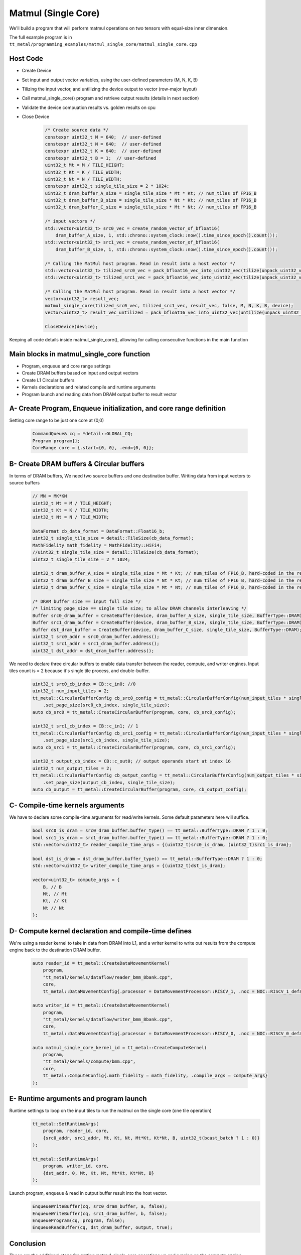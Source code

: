 .. _MatMul_Single_Core example:

Matmul (Single Core)
=====================

We'll build a program that will perform matmul operations on two tensors
with equal-size inner dimension.

The full example program is in
``tt_metal/programming_examples/matmul_single_core/matmul_single_core.cpp``


Host Code
----------------
- Create Device
- Set input and output vector variables, using the user-defined parameters (M, N, K, B)
- Tilizing the input vector, and untilizing the device output to vector (row-major layout)
- Call matmul_single_core() program and retrieve output results (details in next section)
- Validate the device compuation results vs. golden results on cpu
- Close Device

    .. code-block:: cpp

        /* Create source data */
        constexpr uint32_t M = 640;  // user-defined
        constexpr uint32_t N = 640;  // user-defined
        constexpr uint32_t K = 640;  // user-defined
        constexpr uint32_t B = 1;  // user-defined
        uint32_t Mt = M / TILE_HEIGHT;
        uint32_t Kt = K / TILE_WIDTH;
        uint32_t Nt = N / TILE_WIDTH;
        constexpr uint32_t single_tile_size = 2 * 1024;
        uint32_t dram_buffer_A_size = single_tile_size * Mt * Kt; // num_tiles of FP16_B
        uint32_t dram_buffer_B_size = single_tile_size * Nt * Kt; // num_tiles of FP16_B
        uint32_t dram_buffer_C_size = single_tile_size * Mt * Nt; // num_tiles of FP16_B

        /* input vectors */
        std::vector<uint32_t> src0_vec = create_random_vector_of_bfloat16(
            dram_buffer_A_size, 1, std::chrono::system_clock::now().time_since_epoch().count());
        std::vector<uint32_t> src1_vec = create_random_vector_of_bfloat16(
            dram_buffer_B_size, 1, std::chrono::system_clock::now().time_since_epoch().count());

        /* Calling the MatMul host program. Read in result into a host vector */
        std::vector<uint32_t> tilized_src0_vec = pack_bfloat16_vec_into_uint32_vec(tilize(unpack_uint32_vec_into_bfloat16_vec(src0_vec), M, K));
        std::vector<uint32_t> tilized_src1_vec = pack_bfloat16_vec_into_uint32_vec(tilize(unpack_uint32_vec_into_bfloat16_vec(src1_vec), K, N));

        /* Calling the MatMul host program. Read in result into a host vector */
        vector<uint32_t> result_vec;
        matmul_single_core(tilized_src0_vec, tilized_src1_vec, result_vec, false, M, N, K, B, device);
        vector<uint32_t> result_vec_untilized = pack_bfloat16_vec_into_uint32_vec(untilize(unpack_uint32_vec_into_bfloat16_vec(result_vec), M, N));

        CloseDevice(device);

Keeping all code details inside matmul_single_core(), allowing for calling consecutive functions in the main function

Main blocks in matmul_single_core function
------------------------------------------
- Program, enqueue and core range settings
- Create DRAM buffers based on input and output vectors
- Create L1 Circular buffers
- Kernels declarations and related compile and runtime arguments
- Program launch and reading data from DRAM output buffer to result vector


A- Create Program, Enqueue initialization, and core range definition
--------------------------------------------------------------------
Setting core range to be just one core at (0,0)

    .. code-block:: cpp

        CommandQueue& cq = *detail::GLOBAL_CQ;
        Program program{};
        CoreRange core = {.start={0, 0}, .end={0, 0}};


B- Create DRAM buffers & Circular buffers
----------------------------------------
In terms of DRAM buffers, We need two source buffers and one destination buffer.
Writing data from input vectors to source buffers
    .. code-block:: cpp

        // MN = MK*KN
        uint32_t Mt = M / TILE_HEIGHT;
        uint32_t Kt = K / TILE_WIDTH;
        uint32_t Nt = N / TILE_WIDTH;

        DataFormat cb_data_format = DataFormat::Float16_b;
        uint32_t single_tile_size = detail::TileSize(cb_data_format);
        MathFidelity math_fidelity = MathFidelity::HiFi4;
        //uint32_t single_tile_size = detail::TileSize(cb_data_format);
        uint32_t single_tile_size = 2 * 1024;

        uint32_t dram_buffer_A_size = single_tile_size * Mt * Kt; // num_tiles of FP16_B, hard-coded in the reader/writer kernels
        uint32_t dram_buffer_B_size = single_tile_size * Nt * Kt; // num_tiles of FP16_B, hard-coded in the reader/writer kernels
        uint32_t dram_buffer_C_size = single_tile_size * Mt * Nt; // num_tiles of FP16_B, hard-coded in the reader/writer kernels

        /* DRAM buffer size == input full size */
        /* limiting page_size == single tile size; to allow DRAM channels interleaving */
        Buffer src0_dram_buffer = CreateBuffer(device, dram_buffer_A_size, single_tile_size, BufferType::DRAM);
        Buffer src1_dram_buffer = CreateBuffer(device, dram_buffer_B_size, single_tile_size, BufferType::DRAM);
        Buffer dst_dram_buffer = CreateBuffer(device, dram_buffer_C_size, single_tile_size, BufferType::DRAM);
        uint32_t src0_addr = src0_dram_buffer.address();
        uint32_t src1_addr = src1_dram_buffer.address();
        uint32_t dst_addr = dst_dram_buffer.address();


We need to declare three circular buffers to enable data transfer between the reader, compute, and writer engines.
Input tiles count is = 2 because it's single tile process, and double-buffer.
    .. code-block:: cpp

        uint32_t src0_cb_index = CB::c_in0; //0
        uint32_t num_input_tiles = 2;
        tt_metal::CircularBufferConfig cb_src0_config = tt_metal::CircularBufferConfig(num_input_tiles * single_tile_size, {{src0_cb_index, cb_data_format}})
            .set_page_size(src0_cb_index, single_tile_size);
        auto cb_src0 = tt_metal::CreateCircularBuffer(program, core, cb_src0_config);

        uint32_t src1_cb_index = CB::c_in1; // 1
        tt_metal::CircularBufferConfig cb_src1_config = tt_metal::CircularBufferConfig(num_input_tiles * single_tile_size, {{src1_cb_index, cb_data_format}})
            .set_page_size(src1_cb_index, single_tile_size);
        auto cb_src1 = tt_metal::CreateCircularBuffer(program, core, cb_src1_config);

        uint32_t output_cb_index = CB::c_out0; // output operands start at index 16
        uint32_t num_output_tiles = 2;
        tt_metal::CircularBufferConfig cb_output_config = tt_metal::CircularBufferConfig(num_output_tiles * single_tile_size, {{output_cb_index, cb_data_format}})
            .set_page_size(output_cb_index, single_tile_size);
        auto cb_output = tt_metal::CreateCircularBuffer(program, core, cb_output_config);



C- Compile-time kernels arguments
---------------------------------
We have to declare some compile-time arguments for read/write kernels. Some default
parameters here will suffice.
    .. code-block:: cpp

        bool src0_is_dram = src0_dram_buffer.buffer_type() == tt_metal::BufferType::DRAM ? 1 : 0;
        bool src1_is_dram = src1_dram_buffer.buffer_type() == tt_metal::BufferType::DRAM ? 1 : 0;
        std::vector<uint32_t> reader_compile_time_args = {(uint32_t)src0_is_dram, (uint32_t)src1_is_dram};

        bool dst_is_dram = dst_dram_buffer.buffer_type() == tt_metal::BufferType::DRAM ? 1 : 0;
        std::vector<uint32_t> writer_compile_time_args = {(uint32_t)dst_is_dram};

        vector<uint32_t> compute_args = {
            B, // B
            Mt, // Mt
            Kt, // Kt
            Nt // Nt
        };


D- Compute kernel declaration and compile-time defines
---------------------------------------------------
We're using a reader kernel to take in data from DRAM into L1, and a writer kernel to write out results from the
compute engine back to the destination DRAM buffer.
    .. code-block:: cpp

        auto reader_id = tt_metal::CreateDataMovementKernel(
            program,
            "tt_metal/kernels/dataflow/reader_bmm_8bank.cpp",
            core,
            tt_metal::DataMovementConfig{.processor = DataMovementProcessor::RISCV_1, .noc = NOC::RISCV_1_default, .compile_args = reader_compile_time_args});

        auto writer_id = tt_metal::CreateDataMovementKernel(
            program,
            "tt_metal/kernels/dataflow/writer_bmm_8bank.cpp",
            core,
            tt_metal::DataMovementConfig{.processor = DataMovementProcessor::RISCV_0, .noc = NOC::RISCV_0_default, .compile_args = writer_compile_time_args});

        auto matmul_single_core_kernel_id = tt_metal::CreateComputeKernel(
            program,
            "tt_metal/kernels/compute/bmm.cpp",
            core,
            tt_metal::ComputeConfig{.math_fidelity = math_fidelity, .compile_args = compute_args}
        );


E- Runtime arguments and program launch
-----------------------------------------
Runtime settings to loop on the input tiles to run the matmul on the single core (one tile operation)
    .. code-block:: cpp

        tt_metal::SetRuntimeArgs(
            program, reader_id, core,
            {src0_addr, src1_addr, Mt, Kt, Nt, Mt*Kt, Kt*Nt, B, uint32_t(bcast_batch ? 1 : 0)}
        );

        tt_metal::SetRuntimeArgs(
            program, writer_id, core,
            {dst_addr, 0, Mt, Kt, Nt, Mt*Kt, Kt*Nt, B}
        );


Launch program, enqueue & read in output buffer result into the host vector.
    .. code-block:: cpp

        EnqueueWriteBuffer(cq, src0_dram_buffer, a, false);
        EnqueueWriteBuffer(cq, src1_dram_buffer, b, false);
        EnqueueProgram(cq, program, false);
        EnqueueReadBuffer(cq, dst_dram_buffer, output, true);



Conclusion
----------
Those are the additional steps for getting matmul_single_core operations up and
running on the compute engine.
